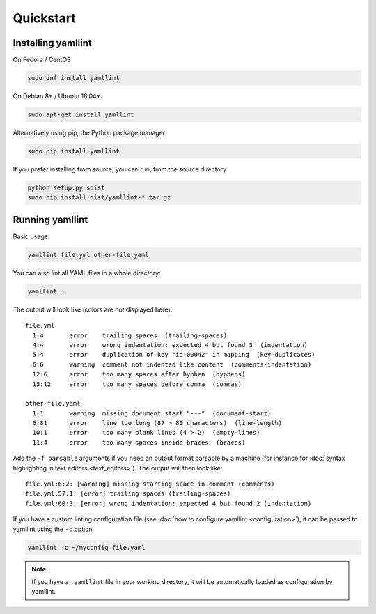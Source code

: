 Quickstart
==========

Installing yamllint
-------------------

On Fedora / CentOS:

.. code:: bash

 sudo dnf install yamllint

On Debian 8+ / Ubuntu 16.04+:

.. code:: bash

 sudo apt-get install yamllint

Alternatively using pip, the Python package manager:

.. code:: bash

 sudo pip install yamllint

If you prefer installing from source, you can run, from the source directory:

.. code:: bash

 python setup.py sdist
 sudo pip install dist/yamllint-*.tar.gz

Running yamllint
----------------

Basic usage:

.. code:: bash

 yamllint file.yml other-file.yaml

You can also lint all YAML files in a whole directory:

.. code:: bash

 yamllint .

The output will look like (colors are not displayed here):

::

 file.yml
   1:4       error    trailing spaces  (trailing-spaces)
   4:4       error    wrong indentation: expected 4 but found 3  (indentation)
   5:4       error    duplication of key "id-00042" in mapping  (key-duplicates)
   6:6       warning  comment not indented like content  (comments-indentation)
   12:6      error    too many spaces after hyphen  (hyphens)
   15:12     error    too many spaces before comma  (commas)

 other-file.yaml
   1:1       warning  missing document start "---"  (document-start)
   6:81      error    line too long (87 > 80 characters)  (line-length)
   10:1      error    too many blank lines (4 > 2)  (empty-lines)
   11:4      error    too many spaces inside braces  (braces)

Add the ``-f parsable`` arguments if you need an output format parsable by a
machine (for instance for :doc:`syntax highlighting in text editors
<text_editors>`). The output will then look like:

::

 file.yml:6:2: [warning] missing starting space in comment (comments)
 file.yml:57:1: [error] trailing spaces (trailing-spaces)
 file.yml:60:3: [error] wrong indentation: expected 4 but found 2 (indentation)

If you have a custom linting configuration file (see :doc:`how to configure
yamllint <configuration>`), it can be passed to yamllint using the ``-c``
option:

.. code:: bash

 yamllint -c ~/myconfig file.yaml

.. note::

   If you have a ``.yamllint`` file in your working directory, it will be
   automatically loaded as configuration by yamllint.
